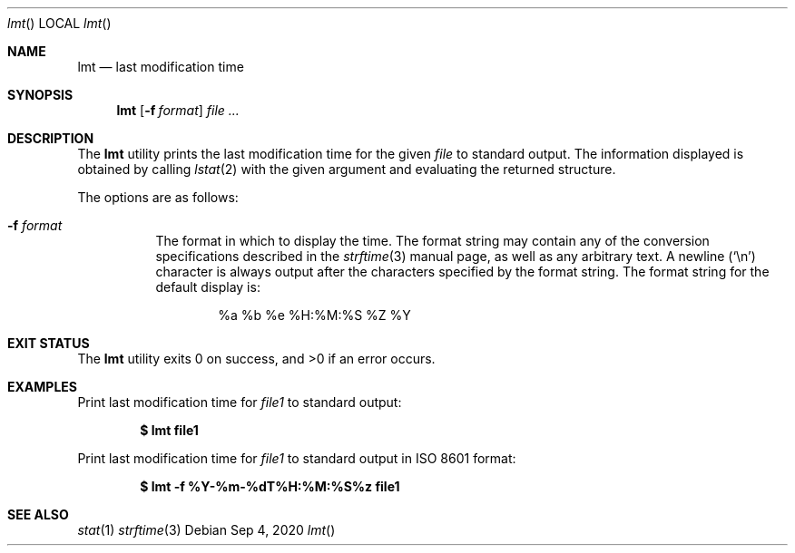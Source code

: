 .Dd Sep 4, 2020
.Dt lmt
.Os
.Sh NAME
.Nm lmt
.Nd last modification time
.Sh SYNOPSIS
.Nm lmt
.Op Fl f Ar format
.Ar file ...
.Sh DESCRIPTION
The
.Nm
utility prints the last modification time for the given
.Ar file
to standard output.
The information displayed is obtained by calling
.Xr lstat 2
with the given
argument and evaluating the returned structure.
.Pp
The options are as follows:
.Bl -tag -width Ds
.It Fl f Ar format
The format in which to display the time.
The format string may contain any of the conversion specifications
described in the
.Xr strftime 3
manual page, as well as any arbitrary text.
A newline
.Pq Ql \en
character is always output after the characters specified by
the format string.
The format string for the default display is:
.Bd -literal -offset indent
%a %b %e %H:%M:%S %Z %Y
.Ed
.El
.Sh EXIT STATUS
.Ex -std
.Sh EXAMPLES
Print last modification time for
.Pa file1
to standard output:
.Pp
.Dl $ lmt file1
.Pp
Print last modification time for
.Pa file1
to standard output in ISO 8601 format:
.Pp
.Dl $ lmt -f "%Y-%m-%dT%H:%M:%S%z" file1
.Sh SEE ALSO
.Xr stat 1
.Xr strftime 3
